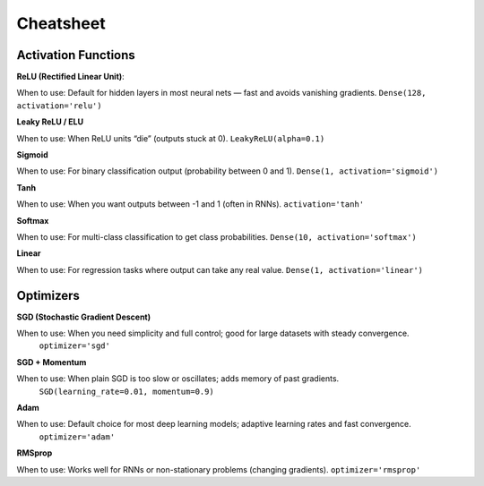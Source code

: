 Cheatsheet
======================


Activation Functions
~~~~~~~~~~~~~~~~~~~~~

**ReLU (Rectified Linear Unit)**:

When to use: Default for hidden layers in most neural nets — fast and avoids vanishing gradients.  
``Dense(128, activation='relu')``

**Leaky ReLU / ELU**

When to use: When ReLU units “die” (outputs stuck at 0).    
``LeakyReLU(alpha=0.1)``

**Sigmoid**

When to use: For binary classification output (probability between 0 and 1).  
``Dense(1, activation='sigmoid')``

**Tanh**

When to use: When you want outputs between -1 and 1 (often in RNNs).  
``activation='tanh'``

**Softmax**

When to use: For multi-class classification to get class probabilities.  
``Dense(10, activation='softmax')``

**Linear**

When to use: For regression tasks where output can take any real value.  
``Dense(1, activation='linear')``

Optimizers
~~~~~~~~~~~

**SGD (Stochastic Gradient Descent)**

When to use: When you need simplicity and full control; good for large datasets with steady convergence. 
 ``optimizer='sgd'``

**SGD + Momentum**

When to use: When plain SGD is too slow or oscillates; adds memory of past gradients. 
 ``SGD(learning_rate=0.01, momentum=0.9)``

**Adam**

When to use: Default choice for most deep learning models; adaptive learning rates and fast convergence. 
 ``optimizer='adam'``

**RMSprop**
            
When to use: Works well for RNNs or non-stationary problems (changing gradients).  
``optimizer='rmsprop'``



